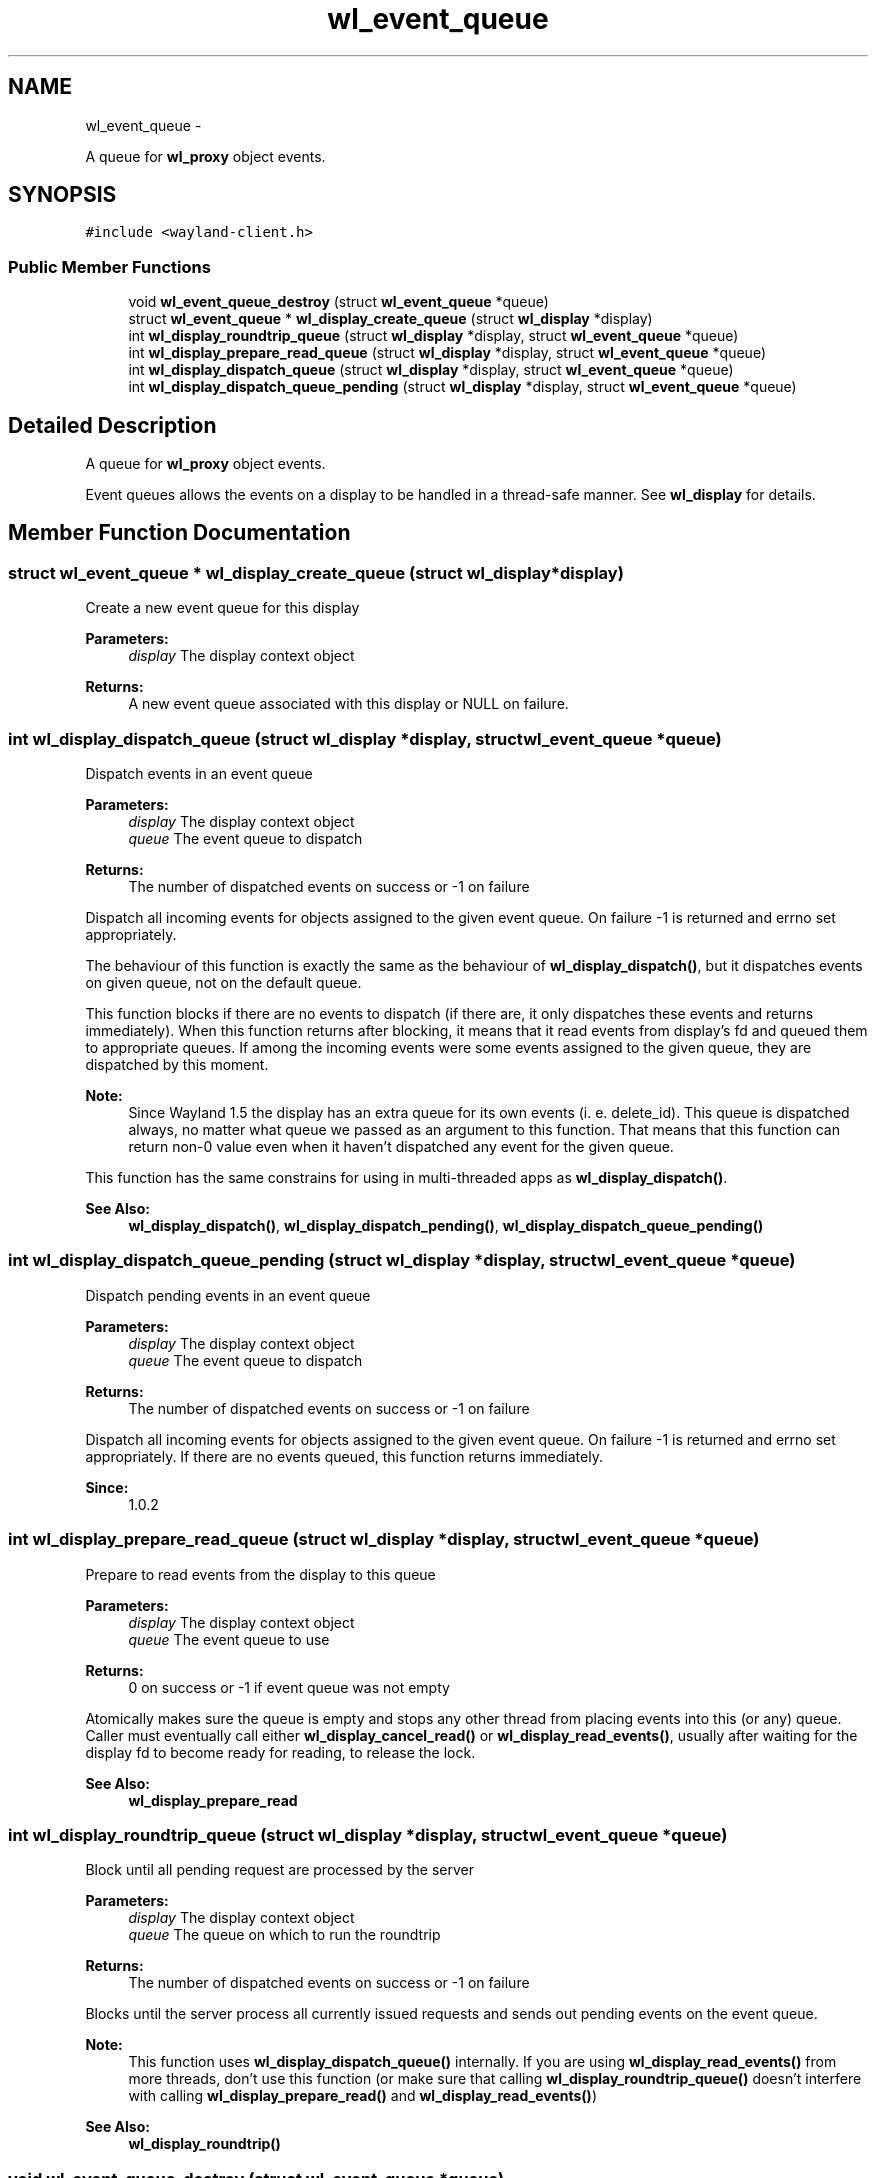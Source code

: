 .TH "wl_event_queue" 3 "Fri Feb 13 2015" "Version 1.7.0" "Wayland" \" -*- nroff -*-
.ad l
.nh
.SH NAME
wl_event_queue \- 
.PP
A queue for \fBwl_proxy\fP object events\&.  

.SH SYNOPSIS
.br
.PP
.PP
\fC#include <wayland-client\&.h>\fP
.SS "Public Member Functions"

.in +1c
.ti -1c
.RI "void \fBwl_event_queue_destroy\fP (struct \fBwl_event_queue\fP *queue)"
.br
.ti -1c
.RI "struct \fBwl_event_queue\fP * \fBwl_display_create_queue\fP (struct \fBwl_display\fP *display)"
.br
.ti -1c
.RI "int \fBwl_display_roundtrip_queue\fP (struct \fBwl_display\fP *display, struct \fBwl_event_queue\fP *queue)"
.br
.ti -1c
.RI "int \fBwl_display_prepare_read_queue\fP (struct \fBwl_display\fP *display, struct \fBwl_event_queue\fP *queue)"
.br
.ti -1c
.RI "int \fBwl_display_dispatch_queue\fP (struct \fBwl_display\fP *display, struct \fBwl_event_queue\fP *queue)"
.br
.ti -1c
.RI "int \fBwl_display_dispatch_queue_pending\fP (struct \fBwl_display\fP *display, struct \fBwl_event_queue\fP *queue)"
.br
.in -1c
.SH "Detailed Description"
.PP 
A queue for \fBwl_proxy\fP object events\&. 

Event queues allows the events on a display to be handled in a thread-safe manner\&. See \fBwl_display\fP for details\&. 
.SH "Member Function Documentation"
.PP 
.SS "struct \fBwl_event_queue\fP * wl_display_create_queue (struct \fBwl_display\fP *display)"
Create a new event queue for this display
.PP
\fBParameters:\fP
.RS 4
\fIdisplay\fP The display context object 
.RE
.PP
\fBReturns:\fP
.RS 4
A new event queue associated with this display or NULL on failure\&. 
.RE
.PP

.SS "int wl_display_dispatch_queue (struct \fBwl_display\fP *display, struct \fBwl_event_queue\fP *queue)"
Dispatch events in an event queue
.PP
\fBParameters:\fP
.RS 4
\fIdisplay\fP The display context object 
.br
\fIqueue\fP The event queue to dispatch 
.RE
.PP
\fBReturns:\fP
.RS 4
The number of dispatched events on success or -1 on failure
.RE
.PP
Dispatch all incoming events for objects assigned to the given event queue\&. On failure -1 is returned and errno set appropriately\&.
.PP
The behaviour of this function is exactly the same as the behaviour of \fBwl_display_dispatch()\fP, but it dispatches events on given queue, not on the default queue\&.
.PP
This function blocks if there are no events to dispatch (if there are, it only dispatches these events and returns immediately)\&. When this function returns after blocking, it means that it read events from display's fd and queued them to appropriate queues\&. If among the incoming events were some events assigned to the given queue, they are dispatched by this moment\&.
.PP
\fBNote:\fP
.RS 4
Since Wayland 1\&.5 the display has an extra queue for its own events (i\&. e\&. delete_id)\&. This queue is dispatched always, no matter what queue we passed as an argument to this function\&. That means that this function can return non-0 value even when it haven't dispatched any event for the given queue\&.
.RE
.PP
This function has the same constrains for using in multi-threaded apps as \fBwl_display_dispatch()\fP\&.
.PP
\fBSee Also:\fP
.RS 4
\fBwl_display_dispatch()\fP, \fBwl_display_dispatch_pending()\fP, \fBwl_display_dispatch_queue_pending()\fP 
.RE
.PP

.SS "int wl_display_dispatch_queue_pending (struct \fBwl_display\fP *display, struct \fBwl_event_queue\fP *queue)"
Dispatch pending events in an event queue
.PP
\fBParameters:\fP
.RS 4
\fIdisplay\fP The display context object 
.br
\fIqueue\fP The event queue to dispatch 
.RE
.PP
\fBReturns:\fP
.RS 4
The number of dispatched events on success or -1 on failure
.RE
.PP
Dispatch all incoming events for objects assigned to the given event queue\&. On failure -1 is returned and errno set appropriately\&. If there are no events queued, this function returns immediately\&.
.PP
\fBSince:\fP
.RS 4
1\&.0\&.2 
.RE
.PP

.SS "int wl_display_prepare_read_queue (struct \fBwl_display\fP *display, struct \fBwl_event_queue\fP *queue)"
Prepare to read events from the display to this queue
.PP
\fBParameters:\fP
.RS 4
\fIdisplay\fP The display context object 
.br
\fIqueue\fP The event queue to use 
.RE
.PP
\fBReturns:\fP
.RS 4
0 on success or -1 if event queue was not empty
.RE
.PP
Atomically makes sure the queue is empty and stops any other thread from placing events into this (or any) queue\&. Caller must eventually call either \fBwl_display_cancel_read()\fP or \fBwl_display_read_events()\fP, usually after waiting for the display fd to become ready for reading, to release the lock\&.
.PP
\fBSee Also:\fP
.RS 4
\fBwl_display_prepare_read\fP 
.RE
.PP

.SS "int wl_display_roundtrip_queue (struct \fBwl_display\fP *display, struct \fBwl_event_queue\fP *queue)"
Block until all pending request are processed by the server
.PP
\fBParameters:\fP
.RS 4
\fIdisplay\fP The display context object 
.br
\fIqueue\fP The queue on which to run the roundtrip 
.RE
.PP
\fBReturns:\fP
.RS 4
The number of dispatched events on success or -1 on failure
.RE
.PP
Blocks until the server process all currently issued requests and sends out pending events on the event queue\&.
.PP
\fBNote:\fP
.RS 4
This function uses \fBwl_display_dispatch_queue()\fP internally\&. If you are using \fBwl_display_read_events()\fP from more threads, don't use this function (or make sure that calling \fBwl_display_roundtrip_queue()\fP doesn't interfere with calling \fBwl_display_prepare_read()\fP and \fBwl_display_read_events()\fP)
.RE
.PP
\fBSee Also:\fP
.RS 4
\fBwl_display_roundtrip()\fP 
.RE
.PP

.SS "void wl_event_queue_destroy (struct \fBwl_event_queue\fP *queue)"
Destroy an event queue
.PP
\fBParameters:\fP
.RS 4
\fIqueue\fP The event queue to be destroyed
.RE
.PP
Destroy the given event queue\&. Any pending event on that queue is discarded\&.
.PP
The \fBwl_display\fP object used to create the queue should not be destroyed until all event queues created with it are destroyed with this function\&. 

.SH "Author"
.PP 
Generated automatically by Doxygen for Wayland from the source code\&.

